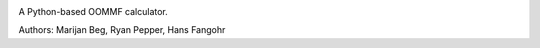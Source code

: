 .. image:: https://travis-ci.org/joommf/oommfc.svg?branch=master
    :target: https://travis-ci.org/joommf/oommfc
    :align: right

.. image:: https://codecov.io/gh/joommf/oommfc/branch/master/graph/badge.svg
    :target: https://codecov.io/gh/joommf/oommfc
    :align: right

A Python-based OOMMF calculator.

Authors: Marijan Beg, Ryan Pepper, Hans Fangohr
